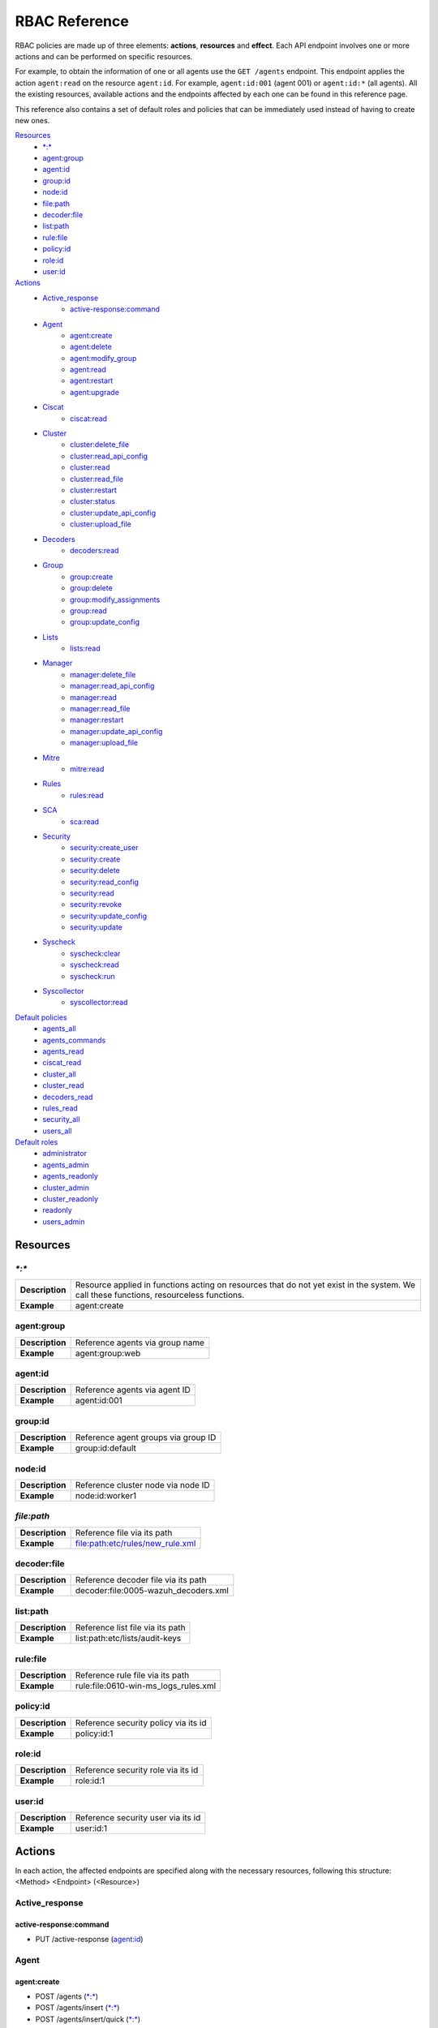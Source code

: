 .. Copyright (C) 2020 Wazuh, Inc.

.. Section marks used on this document:
.. h0 ======================================
.. h1 --------------------------------------
.. h2 ^^^^^^^^^^^^^^^^^^^^^^^^^^^^^^^^^^^^^^
.. h3 ~~~~~~~~~~~~~~~~~~~~~~~~~~~~~~~~~~~~~~
.. h4 ######################################
.. h5 ::::::::::::::::::::::::::::::::::::::

.. _api_rbac_reference:

RBAC Reference
==============

RBAC policies are made up of three elements: **actions**, **resources** and **effect**. Each API endpoint involves one or more actions and can be performed on specific resources.

For example, to obtain the information of one or all agents use the ``GET /agents`` endpoint. This endpoint applies the action ``agent:read`` on the resource ``agent:id``. For example, ``agent:id:001`` (agent 001) or ``agent:id:*`` (all agents). All the existing resources, available actions and the endpoints affected by each one can be found in this reference page.

This reference also contains a set of default roles and policies that can be immediately used instead of having to create new ones.

`Resources`_
    - `*:*`_
    - `agent:group`_
    - `agent:id`_
    - `group:id`_
    - `node:id`_
    - `file:path`_
    - `decoder:file`_
    - `list:path`_
    - `rule:file`_
    - `policy:id`_
    - `role:id`_
    - `user:id`_

`Actions`_
    - `Active_response`_
        - `active-response:command`_

    - `Agent`_
        - `agent:create`_
        - `agent:delete`_
        - `agent:modify_group`_
        - `agent:read`_
        - `agent:restart`_
        - `agent:upgrade`_

    - `Ciscat`_
        - `ciscat:read`_

    - `Cluster`_
        - `cluster:delete_file`_
        - `cluster:read_api_config`_
        - `cluster:read`_
        - `cluster:read_file`_
        - `cluster:restart`_
        - `cluster:status`_
        - `cluster:update_api_config`_
        - `cluster:upload_file`_

    - `Decoders`_
        - `decoders:read`_

    - `Group`_
        - `group:create`_
        - `group:delete`_
        - `group:modify_assignments`_
        - `group:read`_
        - `group:update_config`_

    - `Lists`_
        - `lists:read`_

    - `Manager`_
        - `manager:delete_file`_
        - `manager:read_api_config`_
        - `manager:read`_
        - `manager:read_file`_
        - `manager:restart`_
        - `manager:update_api_config`_
        - `manager:upload_file`_

    - `Mitre`_
        - `mitre:read`_

    - `Rules`_
        - `rules:read`_

    - `SCA`_
        - `sca:read`_

    - `Security`_
        - `security:create_user`_
        - `security:create`_
        - `security:delete`_
        - `security:read_config`_
        - `security:read`_
        - `security:revoke`_
        - `security:update_config`_
        - `security:update`_

    - `Syscheck`_
        - `syscheck:clear`_
        - `syscheck:read`_
        - `syscheck:run`_

    - `Syscollector`_
        - `syscollector:read`_

`Default policies`_
    - `agents_all`_
    - `agents_commands`_
    - `agents_read`_
    - `ciscat_read`_
    - `cluster_all`_
    - `cluster_read`_
    - `decoders_read`_
    - `rules_read`_
    - `security_all`_
    - `users_all`_

`Default roles`_
    - `administrator`_
    - `agents_admin`_
    - `agents_readonly`_
    - `cluster_admin`_
    - `cluster_readonly`_
    - `readonly`_
    - `users_admin`_

Resources
-----------

`*:*`
^^^^^^

+-----------------+-----------------------------------------------------------------------------------------------------------------------------------------+
| **Description** | Resource applied in functions acting on resources that do not yet exist in the system. We call these functions, resourceless functions. |
+-----------------+-----------------------------------------------------------------------------------------------------------------------------------------+
| **Example**     | agent:create                                                                                                                            |
+-----------------+-----------------------------------------------------------------------------------------------------------------------------------------+

agent:group
^^^^^^^^^^^
+-----------------+---------------------------------+
| **Description** | Reference agents via group name |
+-----------------+---------------------------------+
| **Example**     | agent:group:web                 |
+-----------------+---------------------------------+

agent:id
^^^^^^^^^

+-----------------+-------------------------------+
| **Description** | Reference agents via agent ID |
+-----------------+-------------------------------+
| **Example**     | agent:id:001                  |
+-----------------+-------------------------------+

group:id
^^^^^^^^

+-----------------+-------------------------------------+
| **Description** | Reference agent groups via group ID |
+-----------------+-------------------------------------+
| **Example**     | group:id:default                    |
+-----------------+-------------------------------------+

node:id
^^^^^^^

+-----------------+------------------------------------+
| **Description** | Reference cluster node via node ID |
+-----------------+------------------------------------+
| **Example**     | node:id:worker1                    |
+-----------------+------------------------------------+

`file:path`
^^^^^^^^^^^^^

+-----------------+----------------------------------+
| **Description** | Reference file via its path      |
+-----------------+----------------------------------+
| **Example**     | file:path:etc/rules/new_rule.xml |
+-----------------+----------------------------------+

decoder:file
^^^^^^^^^^^^

+-----------------+--------------------------------------+
| **Description** | Reference decoder file via its path  |
+-----------------+--------------------------------------+
| **Example**     | decoder:file:0005-wazuh_decoders.xml |
+-----------------+--------------------------------------+

list:path
^^^^^^^^^^

+-----------------+----------------------------------+
| **Description** | Reference list file via its path |
+-----------------+----------------------------------+
| **Example**     | list:path:etc/lists/audit-keys   |
+-----------------+----------------------------------+

rule:file
^^^^^^^^^^

+-----------------+---------------------------------------+
| **Description** | Reference rule file via its path      |
+-----------------+---------------------------------------+
| **Example**     | rule:file:0610-win-ms_logs_rules.xml  |
+-----------------+---------------------------------------+

policy:id
^^^^^^^^^

+-----------------+--------------------------------------+
| **Description** | Reference security policy via its id |
+-----------------+--------------------------------------+
| **Example**     | policy:id:1                          |
+-----------------+--------------------------------------+

role:id
^^^^^^^

+-----------------+------------------------------------+
| **Description** | Reference security role via its id |
+-----------------+------------------------------------+
| **Example**     | role:id:1                          |
+-----------------+------------------------------------+

user:id
^^^^^^^

+-----------------+------------------------------------+
| **Description** | Reference security user via its id |
+-----------------+------------------------------------+
| **Example**     | user:id:1                          |
+-----------------+------------------------------------+


Actions
-------

In each action, the affected endpoints are specified along with the necessary resources, following this structure: <Method> <Endpoint> (<Resource>)

Active_response
^^^^^^^^^^^^^^^
active-response:command
~~~~~~~~~~~~~~~~~~~~~~~~~~~~
- PUT /active-response (`agent:id`_)


Agent
^^^^^^^^^^^^^^^
agent:create
~~~~~~~~~~~~~~~~~~~~~~~~~~
- POST /agents (`*:*`_)
- POST /agents/insert (`*:*`_)
- POST /agents/insert/quick (`*:*`_)

agent:delete
~~~~~~~~~~~~
- DELETE /agents (`agent:id`_)

agent:modify_group
~~~~~~~~~~~~~~~~~~~~~~~~~~
- PUT /agents/group (`agent:id`_)
- PUT /agents/{agent_id}/group/{group_id} (`agent:id`_)
- DELETE /agents/group (`agent:id`_)
- DELETE /agents/{agent_id}/group (`agent:id`_)
- DELETE /agents/{agent_id}/group/{group_id} (`agent:id`_)
- DELETE /groups (`agent:id`_)

agent:read
~~~~~~~~~~~~~~~~~~~~~~~~~~
- GET /agents (`agent:id`_)
- GET /agents/no_group (`agent:id`_)
- GET /agents/outdated (`agent:id`_)
- GET /agents/stats/distinct (`agent:id`_)
- GET /agents/summary/os (`agent:id`_)
- GET /agents/summary/status (`agent:id`_)
- GET /agents/{agent_id}/config/{component}/{configuration} (`agent:id`_)
- GET /agents/{agent_id}/group/is_sync (`agent:id`_)
- GET /agents/{agent_id}/key (`agent:id`_)
- GET /groups/{group_id}/agents (`agent:id`_)
- GET /overview/agents (`agent:id`_)

agent:restart
~~~~~~~~~~~~~~~~~~~~~~~~~~
- PUT /agents/restart (`agent:id`_)
- PUT /agents/node/{node_id}/restart (`agent:id`_)
- PUT /agents/{agent_id}/restart (`agent:id`_)
- PUT /agents/group/{group_id}/restart (`agent:id`_)

agent:upgrade
~~~~~~~~~~~~~~~~~~~~~~~~~~
- GET /agents/{agent_id}/upgrade_result (`agent:id`_)
- PUT /agents/{agent_id}/upgrade (`agent:id`_)
- PUT /agents/{agent_id}/upgrade_custom (`agent:id`_)


Ciscat
^^^^^^^
ciscat:read
~~~~~~~~~~~~~~~~~~~~~~~~~~
- GET /ciscat/{agent_id}/results (`agent:id`_)
- GET /experimental/ciscat/results (`agent:id`_)


Cluster
^^^^^^^
cluster:delete_file
~~~~~~~~~~~~~~~~~~~~~~~~~~
- PUT /cluster/{node_id}/files (`node:id<node>`)
- DELETE /cluster/{node_id}/files (`node:id:<node>&file:path:<file_path>`)

cluster:read_api_config
~~~~~~~~~~~~~~~~~~~~~~~~~~
- GET /cluster/api/config (`node:id`_)

cluster:read
~~~~~~~~~~~~~~~~~~~~~~~~~~
- PUT /agents/node/{node_id}/restart (`node:id`_)
- GET /cluster/configuration/validation (`node:id`_)
- GET /cluster/healthcheck (`node:id`_)
- GET /cluster/local/config (`node:id`_)
- GET /cluster/local/info (`node:id`_)
- GET /cluster/nodes (`node:id`_)
- GET /cluster/{node_id}/configuration (`node:id`_)
- GET /cluster/{node_id}/configuration/{component}/{configuration} (`node:id`_)
- GET /cluster/{node_id}/files (`node:id`_)
- PUT /cluster/{node_id}/files (`node:id`_)
- DELETE /cluster/{node_id}/files (`node:id`_)
- GET /cluster/{node_id}/info (`node:id`_)
- GET /cluster/{node_id}/logs (`node:id`_)
- GET /cluster/{node_id}/logs/summary (`node:id`_)
- GET /cluster/{node_id}/stats (`node:id`_)
- GET /cluster/{node_id}/stats/analysisd (`node:id`_)
- GET /cluster/{node_id}/stats/hourly (`node:id`_)
- GET /cluster/{node_id}/stats/remoted (`node:id`_)
- GET /cluster/{node_id}/stats/weekly (`node:id`_)
- GET /cluster/{node_id}/status (`node:id`_)
- PUT /cluster/restart (`node:id`_)

cluster:read_file
~~~~~~~~~~~~~~~~~~~~~~~~~~
- GET /cluster/{node_id}/files (`node:id:<node>&file:path:<file_path>`)

cluster:restart
~~~~~~~~~~~~~~~~~~~~~~~~~~
- PUT /cluster/restart (`node:id`_)

cluster:status
~~~~~~~~~~~~~~~~~~~~~~~~~~
- GET /cluster/status (`*:*`_)

cluster:update_api_config
~~~~~~~~~~~~~~~~~~~~~~~~~~
- PUT /cluster/api/config (`node:id`_)
- DELETE /cluster/api/config (`node:id`_)

cluster:upload_file
~~~~~~~~~~~~~~~~~~~~~~~~~~
- PUT /cluster/{node_id}/files (`node:id`_)


Decoders
^^^^^^^^^^^^^^^
decoders:read
~~~~~~~~~~~~~~~~~~~~~~~~~~
- GET /decoders (`decoder:file`_)
- GET /decoders/files (`decoder:file`_)
- GET /decoders/files/{filename}/download (`decoder:file`_)
- GET /decoders/parents (`decoder:file`_)

Group
^^^^^^^^^^^^^^^
group:create
~~~~~~~~~~~~~~~~~~~~~~~~~~
- POST /groups (`*:*`_)

group:delete
~~~~~~~~~~~~~~~~~~~~~~~~~~
- DELETE /groups (`group:id`_)

group:modify_assignments
~~~~~~~~~~~~~~~~~~~~~~~~~~
- PUT /agents/group (`group:id`_)
- PUT /agents/{agent_id}/group/{group_id} (`group:id`_)
- DELETE /agents/group (`group:id`_)
- DELETE /agents/{agent_id}/group (`group:id`_)
- DELETE /agents/{agent_id}/group/{group_id} (`group:id`_)
- DELETE /groups (`group:id`_)

group:read
~~~~~~~~~~~~~~~~~~~~~~~~~~
- GET /groups (`group:id`_)
- GET /groups/{group_id}/agents (`group:id`_)
- GET /groups/{group_id}/configuration (`group:id`_)
- GET /groups/{group_id}/files (`group:id`_)
- GET /groups/{group_id}/files/{file_name}/json (`group:id`_)
- GET /groups/{group_id}/files/{file_name}/xml (`group:id`_)
- GET /overview/agents (`group:id`_)

group:update_config
~~~~~~~~~~~~~~~~~~~~~~~~~~
- PUT /groups/{group_id}/configuration (`group:id`_)


Lists
^^^^^^^^^^^^^^^
lists:read
~~~~~~~~~~~~~~~~~~~~~~~~~~
- GET /lists (`list:path`_)
- GET /lists/files (`list:path`_)


Manager
^^^^^^^^^^^^^^^
manager:delete_file
~~~~~~~~~~~~~~~~~~~~~~~~~~
- PUT /manager/files (`*:*`_)
- DELETE /manager/files (`file:path`_)

manager:read_api_config
~~~~~~~~~~~~~~~~~~~~~~~~~~
- GET /manager/api/config (`*:*`_)

manager:read
~~~~~~~~~~~~~~~~~~~~~~~~~~
- GET /manager/configuration (`*:*`_)
- GET /manager/configuration/validation (`*:*`_)
- GET /manager/configuration/{component}/{configuration} (`*:*`_)
- GET /manager/files (`*:*`_)
- PUT /manager/files (`*:*`_)
- DELETE /manager/files (`*:*`_)
- GET /manager/info (`*:*`_)
- GET /manager/logs (`*:*`_)
- GET /manager/logs/summary (`*:*`_)
- GET /manager/stats (`*:*`_)
- GET /manager/stats/analysisd (`*:*`_)
- GET /manager/stats/hourly (`*:*`_)
- GET /manager/stats/remoted (`*:*`_)
- GET /manager/stats/weekly (`*:*`_)
- GET /manager/status (`*:*`_)
- PUT /manager/restart (`*:*`_)

manager:read_file
~~~~~~~~~~~~~~~~~~~~~~~~~~
- GET /manager/files (`file:path`_)

manager:restart
~~~~~~~~~~~~~~~~~~~~~~~~~~
- PUT /manager/restart (`*:*`_)

manager:update_api_config
~~~~~~~~~~~~~~~~~~~~~~~~~~
- PUT /manager/api/config (`*:*`_)
- DELETE /manager/api/config (`*:*`_)

manager:upload_file
~~~~~~~~~~~~~~~~~~~~~~~~~~
- PUT /manager/files (`*:*`_)


Mitre
^^^^^^^^^^^^^^^
mitre:read
~~~~~~~~~~~~~~~~~~~~~~~~~~
- GET /mitre (`*:*`_)

Rules
^^^^^^^^^^^^^^^
rules:read
~~~~~~~~~~~~~~~~~~~~~~~~~~
- GET /rules (`rule:file`_)
- GET /rules/files (`rule:file`_)
- GET /rules/files/{filename}/download (`rule:file`_)
- GET /rules/groups (`rule:file`_)
- GET /rules/requirement/{requirement} (`rule:file`_)


SCA
^^^^^^^^^^^^^^^
sca:read
~~~~~~~~~~~~~~~~~~~~~~~~~~
- GET /sca/{agent_id} (`agent:id`_)
- GET /sca/{agent_id}/checks/{policy_id} (`agent:id`_)


Security
^^^^^^^^^^^^^^^
security:create_user
~~~~~~~~~~~~~~~~~~~~~~~~~~
- POST /security/users (`*:*`_)

security:create
~~~~~~~~~~~~~~~~~~~~~~~~~~
- POST /security/policies (`*:*`_)
- POST /security/roles (`*:*`_)

security:delete
~~~~~~~~~~~~~~~~~~~~~~~~~~
- DELETE /security/policies (`policy:id`_)
- DELETE /security/roles (`role:id`_)
- DELETE /security/roles/{role_id}/policies (`user:id`_, `policy:id`_)
- DELETE /security/users (`user:id`_)
- DELETE /security/users/{username}/roles (`user:id`_, `role:id`_)

security:read_config
~~~~~~~~~~~~~~~~~~~~~~~~~~
- GET /security/config (`*:*`_)

security:read
~~~~~~~~~~~~~~~~~~~~~~~~~~
- GET /security/policies (`policy:id`_)
- GET /security/roles (`role:id`_)
- GET /security/users (`user:id`_)

security:revoke
~~~~~~~~~~~~~~~~~~~~~~~~~~
- GET /security/user/authenticate (`*:*`_)

security:update_config
~~~~~~~~~~~~~~~~~~~~~~~~~~
- PUT /security/config (`*:*`_)
- DELETE /security/config (`*:*`_)

security:update
~~~~~~~~~~~~~~~~~~~~~~~~~~
- POST /security/roles/{role_id}/policies (`role:id`_, `policy:id`_)
- POST /security/users/{username}/roles (`user:id`_, `role:id`_)
- PUT /security/policies/{policy_id} (`policy:id`_)
- PUT /security/roles/{role_id} (`role:id`_)
- PUT /security/users/{username} (`user:id`_)


Syscheck
^^^^^^^^^^^^^^^
syscheck:clear
~~~~~~~~~~~~~~~~~~~~~~~~~~
- DELETE /experimental/syscheck (`agent:id`_)
- DELETE /syscheck/{agent_id} (`agent:id`_)

syscheck:read
~~~~~~~~~~~~~~~~~~~~~~~~~~
- GET /syscheck/{agent_id} (`agent:id`_)
- GET /syscheck/{agent_id}/last_scan (`agent:id`_)

syscheck:run
~~~~~~~~~~~~~~~~~~~~~~~~~~
- PUT /syscheck (`agent:id`_)


Syscollector
^^^^^^^^^^^^^^^
syscollector:read
~~~~~~~~~~~~~~~~~~~~~~~~~~
- GET /experimental/syscollector/hardware (`agent:id`_)
- GET /experimental/syscollector/hotfixes (`agent:id`_)
- GET /experimental/syscollector/netaddr (`agent:id`_)
- GET /experimental/syscollector/netiface (`agent:id`_)
- GET /experimental/syscollector/netproto (`agent:id`_)
- GET /experimental/syscollector/os (`agent:id`_)
- GET /experimental/syscollector/packages (`agent:id`_)
- GET /experimental/syscollector/ports (`agent:id`_)
- GET /experimental/syscollector/processes (`agent:id`_)
- GET /syscollector/{agent_id}/hardware (`agent:id`_)
- GET /syscollector/{agent_id}/hotfixes (`agent:id`_)
- GET /syscollector/{agent_id}/netaddr (`agent:id`_)
- GET /syscollector/{agent_id}/netiface (`agent:id`_)
- GET /syscollector/{agent_id}/netproto (`agent:id`_)
- GET /syscollector/{agent_id}/os (`agent:id`_)
- GET /syscollector/{agent_id}/packages (`agent:id`_)
- GET /syscollector/{agent_id}/ports (`agent:id`_)
- GET /syscollector/{agent_id}/processes (`agent:id`_)


Default policies
----------------
agents_all
^^^^^^^^^^^^^^^
Grant full access to all agents related functionalities.

Actions
    - `agent:read`_
    - `agent:create`_
    - `agent:delete`_
    - `agent:modify_group`_
    - `agent:restart`_
    - `agent:upgrade`_
    - `group:read`_
    - `group:delete`_
    - `group:create`_
    - `group:update_config`_
    - `group:modify_assignments`_

Resources
    - ``agent:id:*``
    - ``group:id:*``
    - ``*:*:*``

Effect
    - allow

agents_commands
^^^^^^^^^^^^^^^
Allow sending commands to agents.

Actions
    - `active-response:command`_

Resources
    - ``agent:id:*``

Effect
    - allow

agents_read
^^^^^^^^^^^^^^^
Grant read access to all agents related functionalities.

Actions
    - `agent:read`_
    - `group:read`_

Resources
    - ``agent:id:*``
    - ``group:id:*``

Effect
    - allow

ciscat_read
^^^^^^^^^^^^^^^
Allow read agent’s ciscat results information.

Actions
    - `ciscat:read`_

Resources
    - ``agent:id:*``

Effect
    - allow

cluster_all
^^^^^^^^^^^^^^^
Provide full access to all cluster/manager related functionalities.

Actions
    - `cluster:read`_
    - `cluster:read_api_config`_
    - `cluster:update_api_config`_
    - `cluster:restart`_
    - `cluster:status`_
    - `cluster:read_file`_
    - `cluster:upload_file`_
    - `cluster:delete_file`_
    - `manager:read`_
    - `manager:read_api_config`_
    - `manager:update_api_config`_
    - `manager:delete_file`_
    - `manager:read_file`_
    - `manager:upload_file`_
    - `manager:restart`_

Resources
    - ``file:path:*``
    - ``node:id:*``
    - ``node:id:*&file:path:*``
    - ``'*:*:*'``
    - ``file:path:*``
    - ``node:id:*``
    - ``node:id:*&file:path:*``
    - ``*:*:*``

Effect
    - allow

cluster_read
^^^^^^^^^^^^^^^
Provide read access to all cluster/manager related functionalities.

Actions
    - `cluster:read`_
    - `cluster:read_api_config`_
    - `cluster:status`_
    - `cluster:read_file`_
    - `manager:read`_
    - `manager:read_api_config`_
    - `manager:read_file`_

Resources
    - ``agent:id:*``
    - ``group:id:*``

Effect
    - allow

decoders_read
^^^^^^^^^^^^^^^
Allow read all decoder files in the system.

Actions
    - `decoders:read`_

Resources
    - ``decoder:file:*``

Effect
    - allow

mitre_read
^^^^^^^^^^^^^^^
Allow read MITRE database information.

Actions
    - `mitre:read`_

Resources
    - ``*:*:*``

Effect
    - allow

rules_read
^^^^^^^^^^^^^^^
Allow read all rule files in the system.

Actions
    - `rules:read`_

Resources
    - ``rules:file:*``

Effect
    - allow

security_all
^^^^^^^^^^^^^^^
Provide full access to all security related functionalities.

Actions
    - `security:create`_
    - `security:create_user`_
    - `security:delete`_
    - `security:read`_
    - `security:read_config`_
    - `security:revoke`_
    - `security:update`_
    - `security:update_config`_

Resources
    - ``role:id:*``
    - ``policy:id:*``
    - ``user:id:*``
    - ``*:*:*``

Effect
    - allow

users_all
^^^^^^^^^^^^^^^
Provide full access to all users related functionalities.

Actions
    - `security:read`_
    - `security:create_user`_
    - `security:update`_
    - `security:revoke`_
    - `security:delete`_

Resources
    - ``user:id:*``
    - ``*:*:*``

Effect
    - allow

Default roles
-------------
administrator
^^^^^^^^^^^^^
Administrator role of the system, this role have full access to the system.

Policies
    - `agents_all`_
    - `agents_commands`_
    - `security_all`_
    - `cluster_all`_
    - `ciscat_read`_
    - `decoders_read`_
    - `mitre_read`_
    - `rules_read`_

agents_admin
^^^^^^^^^^^^
Agents administrator of the system, this role have full access to all agents related functionalities.

Policies
    - `agents_all`_

agents_readonly
^^^^^^^^^^^^^^^^
Read only role for agents related functionalities.

Policies
    - `agents_read`_

cluster_admin
^^^^^^^^^^^^^
Manager administrator of the system, this role have full access to all manager related functionalities.

Policies
    - `cluster_all`_

cluster_readonly
^^^^^^^^^^^^^^^^
Read only role for manager related functionalities.

Policies
    - `cluster_read`_

readonly
^^^^^^^^^^^^
Read only role, this role can read all the information of the system.

Policies
    - `agents_read`_
    - `ciscat_read`_
    - `decoders_read`_
    - `mitre_read`_
    - `rules_read`_

users_admin
^^^^^^^^^^^^
Users administrator of the system, this role have full access to all users related functionalities.

Policies
    - `users_all`_
